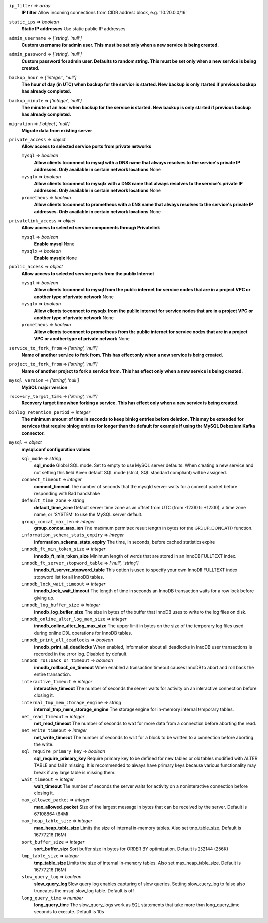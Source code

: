 
``ip_filter`` => *array*
  **IP filter** Allow incoming connections from CIDR address block, e.g. '10.20.0.0/16'



``static_ips`` => *boolean*
  **Static IP addresses** Use static public IP addresses



``admin_username`` => *['string', 'null']*
  **Custom username for admin user. This must be set only when a new service is being created.** 



``admin_password`` => *['string', 'null']*
  **Custom password for admin user. Defaults to random string. This must be set only when a new service is being created.** 



``backup_hour`` => *['integer', 'null']*
  **The hour of day (in UTC) when backup for the service is started. New backup is only started if previous backup has already completed.** 



``backup_minute`` => *['integer', 'null']*
  **The minute of an hour when backup for the service is started. New backup is only started if previous backup has already completed.** 



``migration`` => *['object', 'null']*
  **Migrate data from existing server** 



``private_access`` => *object*
  **Allow access to selected service ports from private networks** 

  ``mysql`` => *boolean*
    **Allow clients to connect to mysql with a DNS name that always resolves to the service's private IP addresses. Only available in certain network locations** None

  ``mysqlx`` => *boolean*
    **Allow clients to connect to mysqlx with a DNS name that always resolves to the service's private IP addresses. Only available in certain network locations** None

  ``prometheus`` => *boolean*
    **Allow clients to connect to prometheus with a DNS name that always resolves to the service's private IP addresses. Only available in certain network locations** None



``privatelink_access`` => *object*
  **Allow access to selected service components through Privatelink** 

  ``mysql`` => *boolean*
    **Enable mysql** None

  ``mysqlx`` => *boolean*
    **Enable mysqlx** None



``public_access`` => *object*
  **Allow access to selected service ports from the public Internet** 

  ``mysql`` => *boolean*
    **Allow clients to connect to mysql from the public internet for service nodes that are in a project VPC or another type of private network** None

  ``mysqlx`` => *boolean*
    **Allow clients to connect to mysqlx from the public internet for service nodes that are in a project VPC or another type of private network** None

  ``prometheus`` => *boolean*
    **Allow clients to connect to prometheus from the public internet for service nodes that are in a project VPC or another type of private network** None



``service_to_fork_from`` => *['string', 'null']*
  **Name of another service to fork from. This has effect only when a new service is being created.** 



``project_to_fork_from`` => *['string', 'null']*
  **Name of another project to fork a service from. This has effect only when a new service is being created.** 



``mysql_version`` => *['string', 'null']*
  **MySQL major version** 



``recovery_target_time`` => *['string', 'null']*
  **Recovery target time when forking a service. This has effect only when a new service is being created.** 



``binlog_retention_period`` => *integer*
  **The minimum amount of time in seconds to keep binlog entries before deletion. This may be extended for services that require binlog entries for longer than the default for example if using the MySQL Debezium Kafka connector.** 



``mysql`` => *object*
  **mysql.conf configuration values** 

  ``sql_mode`` => *string*
    **sql_mode** Global SQL mode. Set to empty to use MySQL server defaults. When creating a new service and not setting this field Aiven default SQL mode (strict, SQL standard compliant) will be assigned.

  ``connect_timeout`` => *integer*
    **connect_timeout** The number of seconds that the mysqld server waits for a connect packet before responding with Bad handshake

  ``default_time_zone`` => *string*
    **default_time_zone** Default server time zone as an offset from UTC (from -12:00 to +12:00), a time zone name, or 'SYSTEM' to use the MySQL server default.

  ``group_concat_max_len`` => *integer*
    **group_concat_max_len** The maximum permitted result length in bytes for the GROUP_CONCAT() function.

  ``information_schema_stats_expiry`` => *integer*
    **information_schema_stats_expiry** The time, in seconds, before cached statistics expire

  ``innodb_ft_min_token_size`` => *integer*
    **innodb_ft_min_token_size** Minimum length of words that are stored in an InnoDB FULLTEXT index.

  ``innodb_ft_server_stopword_table`` => *['null', 'string']*
    **innodb_ft_server_stopword_table** This option is used to specify your own InnoDB FULLTEXT index stopword list for all InnoDB tables.

  ``innodb_lock_wait_timeout`` => *integer*
    **innodb_lock_wait_timeout** The length of time in seconds an InnoDB transaction waits for a row lock before giving up.

  ``innodb_log_buffer_size`` => *integer*
    **innodb_log_buffer_size** The size in bytes of the buffer that InnoDB uses to write to the log files on disk.

  ``innodb_online_alter_log_max_size`` => *integer*
    **innodb_online_alter_log_max_size** The upper limit in bytes on the size of the temporary log files used during online DDL operations for InnoDB tables.

  ``innodb_print_all_deadlocks`` => *boolean*
    **innodb_print_all_deadlocks** When enabled, information about all deadlocks in InnoDB user transactions is recorded in the error log. Disabled by default.

  ``innodb_rollback_on_timeout`` => *boolean*
    **innodb_rollback_on_timeout** When enabled a transaction timeout causes InnoDB to abort and roll back the entire transaction.

  ``interactive_timeout`` => *integer*
    **interactive_timeout** The number of seconds the server waits for activity on an interactive connection before closing it.

  ``internal_tmp_mem_storage_engine`` => *string*
    **internal_tmp_mem_storage_engine** The storage engine for in-memory internal temporary tables.

  ``net_read_timeout`` => *integer*
    **net_read_timeout** The number of seconds to wait for more data from a connection before aborting the read.

  ``net_write_timeout`` => *integer*
    **net_write_timeout** The number of seconds to wait for a block to be written to a connection before aborting the write.

  ``sql_require_primary_key`` => *boolean*
    **sql_require_primary_key** Require primary key to be defined for new tables or old tables modified with ALTER TABLE and fail if missing. It is recommended to always have primary keys because various functionality may break if any large table is missing them.

  ``wait_timeout`` => *integer*
    **wait_timeout** The number of seconds the server waits for activity on a noninteractive connection before closing it.

  ``max_allowed_packet`` => *integer*
    **max_allowed_packet** Size of the largest message in bytes that can be received by the server. Default is 67108864 (64M)

  ``max_heap_table_size`` => *integer*
    **max_heap_table_size** Limits the size of internal in-memory tables. Also set tmp_table_size. Default is 16777216 (16M)

  ``sort_buffer_size`` => *integer*
    **sort_buffer_size** Sort buffer size in bytes for ORDER BY optimization. Default is 262144 (256K)

  ``tmp_table_size`` => *integer*
    **tmp_table_size** Limits the size of internal in-memory tables. Also set max_heap_table_size. Default is 16777216 (16M)

  ``slow_query_log`` => *boolean*
    **slow_query_log** Slow query log enables capturing of slow queries. Setting slow_query_log to false also truncates the mysql.slow_log table. Default is off

  ``long_query_time`` => *number*
    **long_query_time** The slow_query_logs work as SQL statements that take more than long_query_time seconds to execute. Default is 10s




